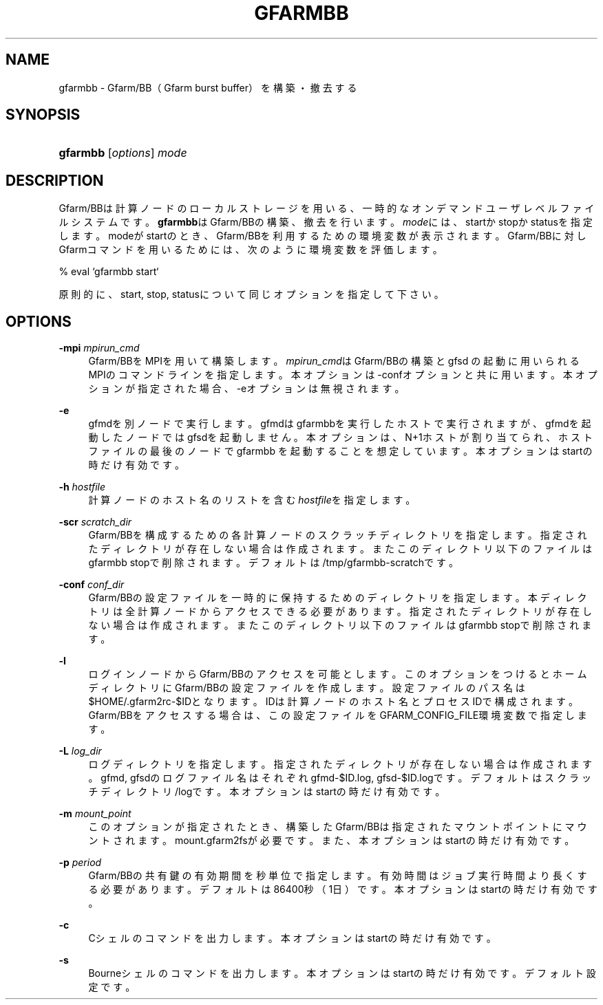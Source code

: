'\" t
.\"     Title: gfarmbb
.\"    Author: [FIXME: author] [see http://docbook.sf.net/el/author]
.\" Generator: DocBook XSL Stylesheets v1.78.1 <http://docbook.sf.net/>
.\"      Date: 4 Oct 2019
.\"    Manual: Gfarm
.\"    Source: Gfarm
.\"  Language: English
.\"
.TH "GFARMBB" "1" "4 Oct 2019" "Gfarm" "Gfarm"
.\" -----------------------------------------------------------------
.\" * Define some portability stuff
.\" -----------------------------------------------------------------
.\" ~~~~~~~~~~~~~~~~~~~~~~~~~~~~~~~~~~~~~~~~~~~~~~~~~~~~~~~~~~~~~~~~~
.\" http://bugs.debian.org/507673
.\" http://lists.gnu.org/archive/html/groff/2009-02/msg00013.html
.\" ~~~~~~~~~~~~~~~~~~~~~~~~~~~~~~~~~~~~~~~~~~~~~~~~~~~~~~~~~~~~~~~~~
.ie \n(.g .ds Aq \(aq
.el       .ds Aq '
.\" -----------------------------------------------------------------
.\" * set default formatting
.\" -----------------------------------------------------------------
.\" disable hyphenation
.nh
.\" disable justification (adjust text to left margin only)
.ad l
.\" -----------------------------------------------------------------
.\" * MAIN CONTENT STARTS HERE *
.\" -----------------------------------------------------------------
.SH "NAME"
gfarmbb \- Gfarm/BB（Gfarm burst buffer）を構築・撤去する
.SH "SYNOPSIS"
.HP \w'\fBgfarmbb\fR\ 'u
\fBgfarmbb\fR [\fIoptions\fR] \fImode\fR
.SH "DESCRIPTION"
.PP
Gfarm/BBは計算ノードのローカルストレージを用いる、一時的なオンデマンド ユーザレベルファイルシステムです。
\fBgfarmbb\fRはGfarm/BBの構築、撤去を行い ます。\fImode\fRには、startかstopかstatusを指定します。modeがstartのとき、 Gfarm/BBを利用するための環境変数が表示されます。Gfarm/BBに対しGfarmコ マンドを用いるためには、次のように環境変数を評価します。
.PP
% eval `gfarmbb start`
.PP
原則的に、start, stop, statusについて同じオプションを指定して下さい。
.SH "OPTIONS"
.PP
\fB\-mpi\fR \fImpirun_cmd\fR
.RS 4
Gfarm/BBをMPIを用いて構築します。
\fImpirun_cmd\fRはGfarm/BBの構築とgfsd の起動に用いられるMPIのコマンドラインを指定します。本オプションは \-confオプションと共に用います。本オプションが指定された場合、\-eオプ ションは無視されます。
.RE
.PP
\fB\-e\fR
.RS 4
gfmdを別ノードで実行します。gfmdはgfarmbbを実行したホストで実行さ れますが、gfmdを起動したノードではgfsdを起動しません。本オプション は、N+1ホストが割り当てられ、ホストファイルの最後のノードでgfarmbb を起動することを想定しています。本オプションはstartの時だけ有効です。
.RE
.PP
\fB\-h\fR \fIhostfile\fR
.RS 4
計算ノードのホスト名のリストを含む
\fIhostfile\fRを指定します。
.RE
.PP
\fB\-scr\fR \fIscratch_dir\fR
.RS 4
Gfarm/BBを構成するための各計算ノードのスクラッチディレクトリを指定 します。指定されたディレクトリが存在しない場合は作成されます。また このディレクトリ以下のファイルはgfarmbb stopで削除されます。 デフォルトは/tmp/gfarmbb\-scratchです。
.RE
.PP
\fB\-conf\fR \fIconf_dir\fR
.RS 4
Gfarm/BBの設定ファイルを一時的に保持するためのディレクトリを指定し ます。本ディレクトリは全計算ノードからアクセスできる必要があります。 指定されたディレクトリが存在しない場合は作成されます。またこのディ レクトリ以下のファイルはgfarmbb stopで削除されます。
.RE
.PP
\fB\-l\fR
.RS 4
ログインノードからGfarm/BBのアクセスを可能とします。このオプション をつけるとホームディレクトリにGfarm/BBの設定ファイルを作成します。 設定ファイルのパス名は$HOME/\&.gfarm2rc\-$IDとなります。IDは計算ノー ドのホスト名とプロセスIDで構成されます。Gfarm/BBをアクセスする場合 は、この設定ファイルをGFARM_CONFIG_FILE環境変数で指定します。
.RE
.PP
\fB\-L\fR \fIlog_dir\fR
.RS 4
ログディレクトリを指定します。指定されたディレクトリが存在しない場 合は作成されます。gfmd, gfsdのログファイル名はそれぞれgfmd\-$ID\&.log, gfsd\-$ID\&.logです。デフォルトはスクラッチディレクトリ/logです。本オ プションはstartの時だけ有効です。
.RE
.PP
\fB\-m\fR \fImount_point\fR
.RS 4
このオプションが指定されたとき、構築したGfarm/BBは指定されたマウン トポイントにマウントされます。mount\&.gfarm2fsが必要です。また、本オ プションはstartの時だけ有効です。
.RE
.PP
\fB\-p\fR \fIperiod\fR
.RS 4
Gfarm/BBの共有鍵の有効期間を秒単位で指定します。有効時間はジョブ実 行時間より長くする必要があります。デフォルトは86400秒（1日）です。 本オプションはstartの時だけ有効です。
.RE
.PP
\fB\-c\fR
.RS 4
Cシェルのコマンドを出力します。本オプションはstartの時だけ有効です。
.RE
.PP
\fB\-s\fR
.RS 4
Bourneシェルのコマンドを出力します。本オプションはstartの時だけ有 効です。デフォルト設定です。
.RE
